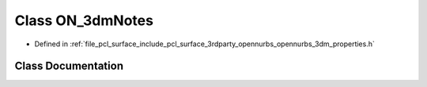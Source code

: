 .. _exhale_class_class_o_n__3dm_notes:

Class ON_3dmNotes
=================

- Defined in :ref:`file_pcl_surface_include_pcl_surface_3rdparty_opennurbs_opennurbs_3dm_properties.h`


Class Documentation
-------------------


.. doxygenclass:: ON_3dmNotes
   :members:
   :protected-members:
   :undoc-members: